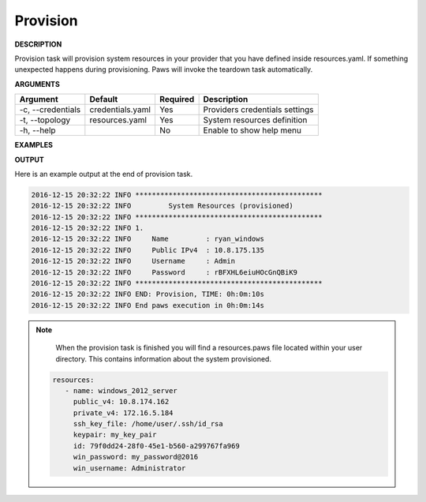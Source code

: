 Provision
---------

**DESCRIPTION**

Provision task will provision system resources in your provider that you have
defined inside resources.yaml. If something unexpected happens during
provisioning. Paws will invoke the teardown task automatically.

**ARGUMENTS**

.. list-table::
    :widths: auto
    :header-rows: 1

    *   - Argument
        - Default
        - Required
        - Description

    *   - -c, --credentials
        - credentials.yaml
        - Yes
        - Providers credentials settings

    *   - -t, --topology
        - resources.yaml
        - Yes
        - System resources definition

    *   - -h, --help
        -
        - No
        - Enable to show help menu

**EXAMPLES**

.. code-block:: bash
    :linenos:

    # provision using default options
    paws provision

    # provision using default options with verbose logging
    paws -v provision

    # provision overriding user directory
    paws provision -ud /tmp/ws

    # show help menu
    paws provision --help

**OUTPUT**

Here is an example output at the end of provision task.

.. code-block:: bash

	2016-12-15 20:32:22 INFO *********************************************
	2016-12-15 20:32:22 INFO         System Resources (provisioned)       
	2016-12-15 20:32:22 INFO *********************************************
	2016-12-15 20:32:22 INFO 1.
	2016-12-15 20:32:22 INFO     Name         : ryan_windows
	2016-12-15 20:32:22 INFO     Public IPv4  : 10.8.175.135
	2016-12-15 20:32:22 INFO     Username     : Admin
	2016-12-15 20:32:22 INFO     Password     : rBFXHL6eiuHOcGnQBiK9
	2016-12-15 20:32:22 INFO *********************************************
	2016-12-15 20:32:22 INFO END: Provision, TIME: 0h:0m:10s
	2016-12-15 20:32:22 INFO End paws execution in 0h:0m:14s


.. note::
	When the provision task is finished you will find a resources.paws file
	located within your user directory. This contains information about the
	system provisioned.

   .. code:: yaml

      resources:
         - name: windows_2012_server
           public_v4: 10.8.174.162
           private_v4: 172.16.5.184
           ssh_key_file: /home/user/.ssh/id_rsa
           keypair: my_key_pair
           id: 79f0dd24-28f0-45e1-b560-a299767fa969
           win_password: my_password@2016
           win_username: Administrator

